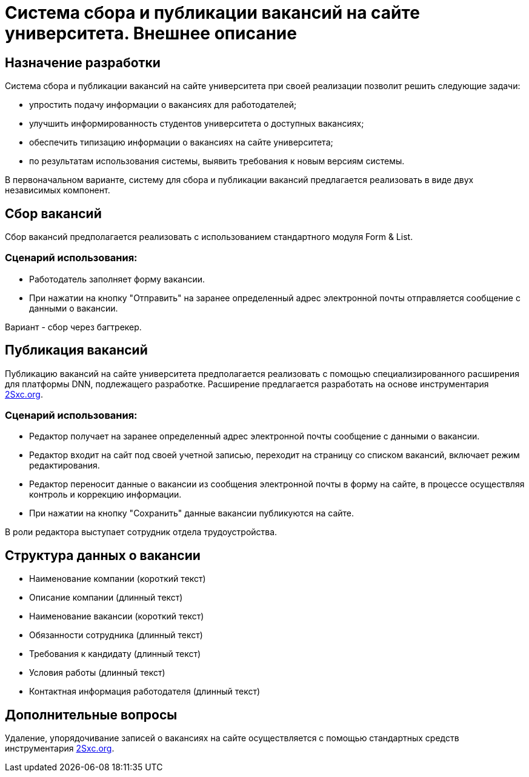 = Система сбора и публикации вакансий на сайте университета. Внешнее описание

== Назначение разработки

Система сбора и публикации вакансий на сайте университета при своей реализации позволит решить следующие задачи:

- упростить подачу информации о вакансиях для работодателей;
- улучшить информированность студентов университета о доступных вакансиях;
- обеспечить типизацию информации о вакансиях на сайте университета;
- по результатам использования системы, выявить требования к новым версиям системы.

В первоначальном варианте, систему для сбора и публикации вакансий предлагается реализовать в виде двух независимых компонент.

== Сбор вакансий

Сбор вакансий предполагается реализовать с использованием стандартного модуля Form & List.

=== Сценарий использования:

- Работодатель заполняет форму вакансии.
- При нажатии на кнопку "Отправить" на заранее определенный адрес электронной почты отправляется сообщение с данными о вакансии.

Вариант - сбор через багтрекер.

== Публикация вакансий

Публикацию вакансий на сайте университета предполагается реализовать с помощью специализированного расширения для платформы DNN, подлежащего разработке. Расширение предлагается разработать  на основе инструментария https://2sxc.org[2Sxc.org].

=== Сценарий использования:

- Редактор получает на заранее определенный адрес электронной почты сообщение с данными о вакансии.
- Редактор входит на сайт под своей учетной записью, переходит на страницу со списком вакансий, включает режим редактирования.
- Редактор переносит данные о вакансии из сообщения электронной почты в форму на сайте, в процессе осуществляя контроль и коррекцию информации.
- При нажатии на кнопку "Сохранить" данные вакансии публикуются на сайте.

В роли редактора выступает сотрудник отдела трудоустройства.

== Структура данных о вакансии

- Наименование компании (короткий текст)
- Описание компании (длинный текст)
- Наименование вакансии (короткий текст)
- Обязанности сотрудника (длинный текст)
- Требования к кандидату (длинный текст)
- Условия работы (длинный текст)
- Контактная информация работодателя (длинный текст)

== Дополнительные вопросы

Удаление, упорядочивание записей о вакансиях на сайте осуществляется с помощью стандартных средств инструментария https://2sxc.org[2Sxc.org].
